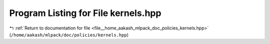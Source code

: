
.. _program_listing_file__home_aakash_mlpack_doc_policies_kernels.hpp:

Program Listing for File kernels.hpp
====================================

|exhale_lsh| :ref:`Return to documentation for file <file__home_aakash_mlpack_doc_policies_kernels.hpp>` (``/home/aakash/mlpack/doc/policies/kernels.hpp``)

.. |exhale_lsh| unicode:: U+021B0 .. UPWARDS ARROW WITH TIP LEFTWARDS

.. code-block:: cpp

   
   

